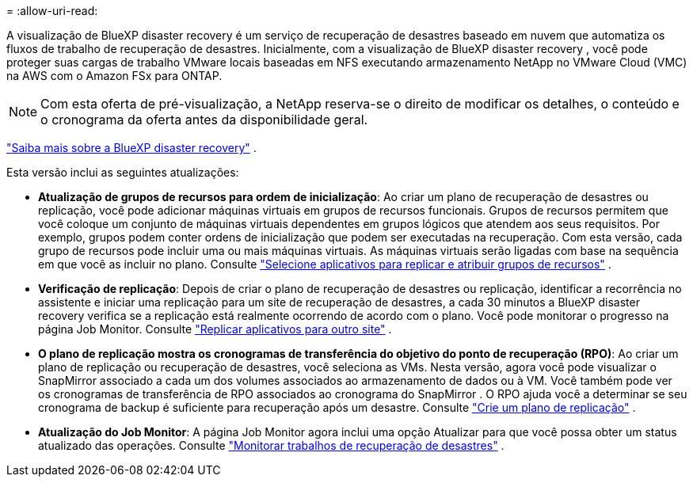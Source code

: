 = 
:allow-uri-read: 


A visualização de BlueXP disaster recovery é um serviço de recuperação de desastres baseado em nuvem que automatiza os fluxos de trabalho de recuperação de desastres.  Inicialmente, com a visualização de BlueXP disaster recovery , você pode proteger suas cargas de trabalho VMware locais baseadas em NFS executando armazenamento NetApp no ​​VMware Cloud (VMC) na AWS com o Amazon FSx para ONTAP.


NOTE: Com esta oferta de pré-visualização, a NetApp reserva-se o direito de modificar os detalhes, o conteúdo e o cronograma da oferta antes da disponibilidade geral.

https://docs.netapp.com/us-en/bluexp-disaster-recovery/get-started/dr-intro.html["Saiba mais sobre a BlueXP disaster recovery"] .

Esta versão inclui as seguintes atualizações:

* *Atualização de grupos de recursos para ordem de inicialização*: Ao criar um plano de recuperação de desastres ou replicação, você pode adicionar máquinas virtuais em grupos de recursos funcionais.  Grupos de recursos permitem que você coloque um conjunto de máquinas virtuais dependentes em grupos lógicos que atendem aos seus requisitos.  Por exemplo, grupos podem conter ordens de inicialização que podem ser executadas na recuperação.  Com esta versão, cada grupo de recursos pode incluir uma ou mais máquinas virtuais.  As máquinas virtuais serão ligadas com base na sequência em que você as incluir no plano. Consulte https://docs.netapp.com/us-en/bluexp-disaster-recovery/use/drplan-create.html#select-applications-to-replicate-and-assign-resource-groups["Selecione aplicativos para replicar e atribuir grupos de recursos"] .
* *Verificação de replicação*: Depois de criar o plano de recuperação de desastres ou replicação, identificar a recorrência no assistente e iniciar uma replicação para um site de recuperação de desastres, a cada 30 minutos a BlueXP disaster recovery verifica se a replicação está realmente ocorrendo de acordo com o plano.  Você pode monitorar o progresso na página Job Monitor. Consulte  https://docs.netapp.com/us-en/bluexp-disaster-recovery/use/replicate.html["Replicar aplicativos para outro site"] .
* *O plano de replicação mostra os cronogramas de transferência do objetivo do ponto de recuperação (RPO)*: Ao criar um plano de replicação ou recuperação de desastres, você seleciona as VMs.  Nesta versão, agora você pode visualizar o SnapMirror associado a cada um dos volumes associados ao armazenamento de dados ou à VM.  Você também pode ver os cronogramas de transferência de RPO associados ao cronograma do SnapMirror .  O RPO ajuda você a determinar se seu cronograma de backup é suficiente para recuperação após um desastre. Consulte https://docs.netapp.com/us-en/bluexp-disaster-recovery/use/drplan-create.html["Crie um plano de replicação"] .
* *Atualização do Job Monitor*: A página Job Monitor agora inclui uma opção Atualizar para que você possa obter um status atualizado das operações. Consulte  https://docs.netapp.com/us-en/bluexp-disaster-recovery/use/monitor-jobs.html["Monitorar trabalhos de recuperação de desastres"] .

